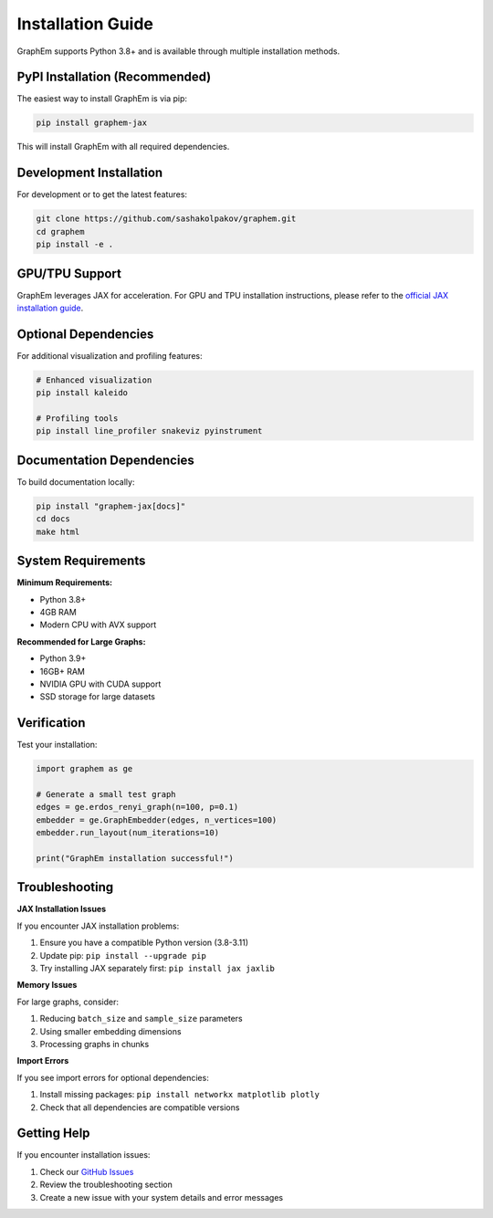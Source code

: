 Installation Guide
==================

GraphEm supports Python 3.8+ and is available through multiple installation methods.

PyPI Installation (Recommended)
-------------------------------

The easiest way to install GraphEm is via pip:

.. code-block:: bash

    pip install graphem-jax

This will install GraphEm with all required dependencies.

Development Installation
------------------------

For development or to get the latest features:

.. code-block:: bash

    git clone https://github.com/sashakolpakov/graphem.git
    cd graphem
    pip install -e .

GPU/TPU Support
---------------

GraphEm leverages JAX for acceleration. For GPU and TPU installation instructions, please refer to the `official JAX installation guide <https://github.com/google/jax#installation>`_.

Optional Dependencies
---------------------

For additional visualization and profiling features:

.. code-block:: bash

    # Enhanced visualization
    pip install kaleido
    
    # Profiling tools
    pip install line_profiler snakeviz pyinstrument

Documentation Dependencies
--------------------------

To build documentation locally:

.. code-block:: bash

    pip install "graphem-jax[docs]"
    cd docs
    make html

System Requirements
-------------------

**Minimum Requirements:**

* Python 3.8+
* 4GB RAM
* Modern CPU with AVX support

**Recommended for Large Graphs:**

* Python 3.9+
* 16GB+ RAM
* NVIDIA GPU with CUDA support
* SSD storage for large datasets

Verification
------------

Test your installation:

.. code-block:: python

    import graphem as ge
    
    # Generate a small test graph
    edges = ge.erdos_renyi_graph(n=100, p=0.1)
    embedder = ge.GraphEmbedder(edges, n_vertices=100)
    embedder.run_layout(num_iterations=10)
    
    print("GraphEm installation successful!")

Troubleshooting
---------------

**JAX Installation Issues**

If you encounter JAX installation problems:

1. Ensure you have a compatible Python version (3.8-3.11)
2. Update pip: ``pip install --upgrade pip``
3. Try installing JAX separately first: ``pip install jax jaxlib``

**Memory Issues**

For large graphs, consider:

1. Reducing ``batch_size`` and ``sample_size`` parameters
2. Using smaller embedding dimensions
3. Processing graphs in chunks

**Import Errors**

If you see import errors for optional dependencies:

1. Install missing packages: ``pip install networkx matplotlib plotly``
2. Check that all dependencies are compatible versions

Getting Help
------------

If you encounter installation issues:

1. Check our `GitHub Issues <https://github.com/sashakolpakov/graphem/issues>`_
2. Review the troubleshooting section
3. Create a new issue with your system details and error messages